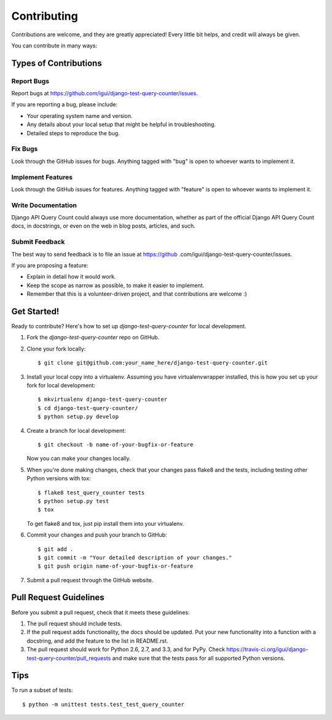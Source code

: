 ============
Contributing
============

Contributions are welcome, and they are greatly appreciated! Every
little bit helps, and credit will always be given.

You can contribute in many ways:

Types of Contributions
----------------------

Report Bugs
~~~~~~~~~~~

Report bugs at https://github.com/igui/django-test-query-counter/issues.

If you are reporting a bug, please include:

* Your operating system name and version.
* Any details about your local setup that might be helpful in troubleshooting.
* Detailed steps to reproduce the bug.

Fix Bugs
~~~~~~~~

Look through the GitHub issues for bugs. Anything tagged with "bug"
is open to whoever wants to implement it.

Implement Features
~~~~~~~~~~~~~~~~~~

Look through the GitHub issues for features. Anything tagged with "feature"
is open to whoever wants to implement it.

Write Documentation
~~~~~~~~~~~~~~~~~~~

Django API Query Count could always use more documentation, whether as part of the
official Django API Query Count docs, in docstrings, or even on the web in blog posts,
articles, and such.

Submit Feedback
~~~~~~~~~~~~~~~

The best way to send feedback is to file an issue at https://github
.com/igui/django-test-query-counter/issues.

If you are proposing a feature:

* Explain in detail how it would work.
* Keep the scope as narrow as possible, to make it easier to implement.
* Remember that this is a volunteer-driven project, and that contributions
  are welcome :)

Get Started!
------------

Ready to contribute? Here's how to set up `django-test-query-counter` for
local
development.

1. Fork the `django-test-query-counter` repo on GitHub.
2. Clone your fork locally::

    $ git clone git@github.com:your_name_here/django-test-query-counter.git

3. Install your local copy into a virtualenv. Assuming you have virtualenvwrapper installed, this is how you set up your fork for local development::

    $ mkvirtualenv django-test-query-counter
    $ cd django-test-query-counter/
    $ python setup.py develop

4. Create a branch for local development::

    $ git checkout -b name-of-your-bugfix-or-feature

   Now you can make your changes locally.

5. When you're done making changes, check that your changes pass flake8 and the
   tests, including testing other Python versions with tox::

        $ flake8 test_query_counter tests
        $ python setup.py test
        $ tox

   To get flake8 and tox, just pip install them into your virtualenv.

6. Commit your changes and push your branch to GitHub::

    $ git add .
    $ git commit -m "Your detailed description of your changes."
    $ git push origin name-of-your-bugfix-or-feature

7. Submit a pull request through the GitHub website.

Pull Request Guidelines
-----------------------

Before you submit a pull request, check that it meets these guidelines:

1. The pull request should include tests.
2. If the pull request adds functionality, the docs should be updated. Put
   your new functionality into a function with a docstring, and add the
   feature to the list in README.rst.
3. The pull request should work for Python 2.6, 2.7, and 3.3, and for PyPy. Check
   https://travis-ci.org/igui/django-test-query-counter/pull_requests
   and make sure that the tests pass for all supported Python versions.

Tips
----

To run a subset of tests::

    $ python -m unittest tests.test_test_query_counter
